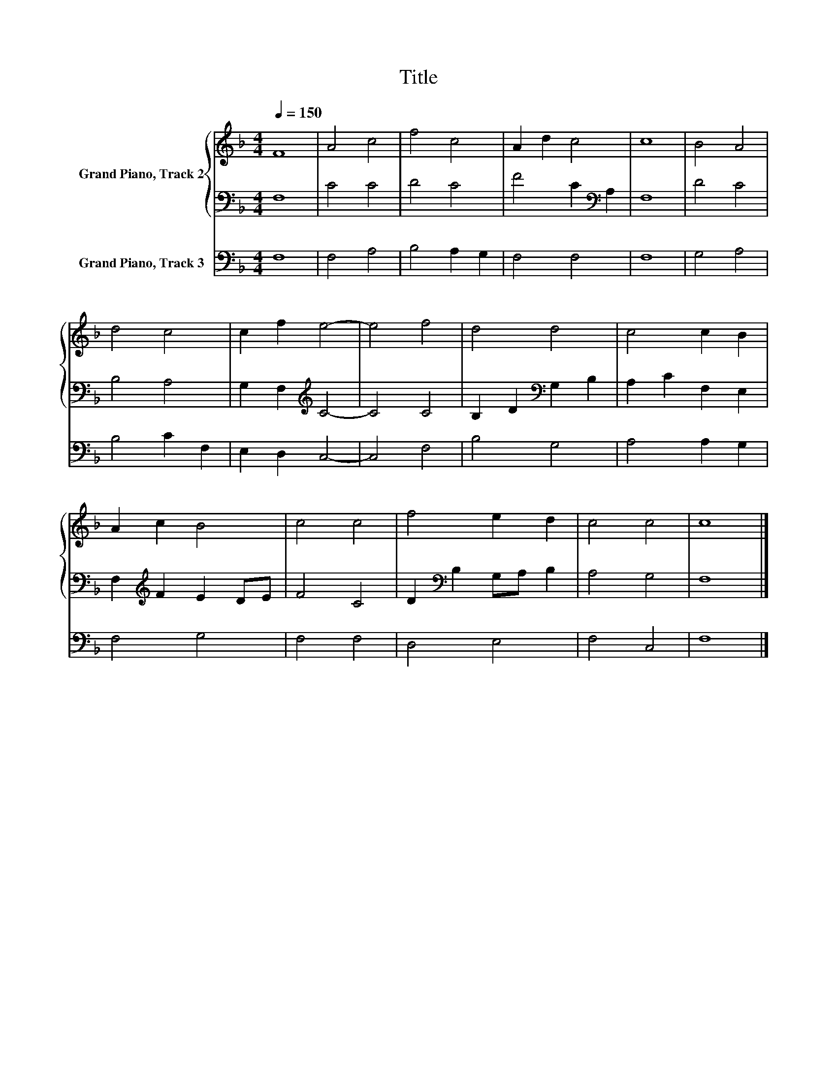 X:1
T:Title
%%score { 1 | 2 } 3
L:1/8
Q:1/4=150
M:4/4
K:F
V:1 treble nm="Grand Piano, Track 2"
V:2 bass 
V:3 bass nm="Grand Piano, Track 3"
V:1
 F8 | A4 c4 | f4 c4 | A2 d2 c4 | c8 | B4 A4 | d4 c4 | c2 f2 e4- | e4 f4 | d4 d4 | c4 c2 B2 | %11
 A2 c2 B4 | c4 c4 | f4 e2 d2 | c4 c4 | c8 |] %16
V:2
 F,8 | C4 C4 | D4 C4 | F4 C2[K:bass] A,2 | F,8 | D4 C4 | B,4 A,4 | G,2 F,2[K:treble] C4- | C4 C4 | %9
 B,2 D2[K:bass] G,2 B,2 | A,2 C2 F,2 E,2 | F,2[K:treble] F2 E2 DE | F4 C4 | %13
 D2[K:bass] B,2 G,A, B,2 | A,4 G,4 | F,8 |] %16
V:3
 F,8 | F,4 A,4 | B,4 A,2 G,2 | F,4 F,4 | F,8 | G,4 A,4 | B,4 C2 F,2 | E,2 D,2 C,4- | C,4 F,4 | %9
 B,4 G,4 | A,4 A,2 G,2 | F,4 G,4 | F,4 F,4 | D,4 E,4 | F,4 C,4 | F,8 |] %16

